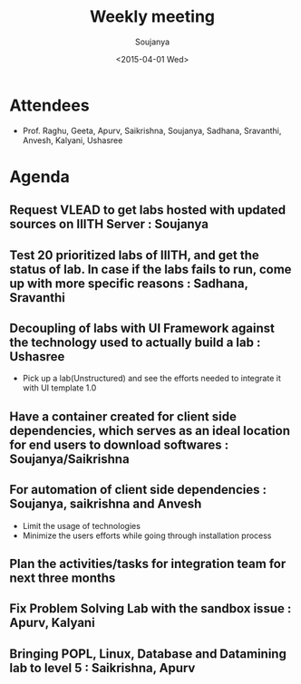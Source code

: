 #+Title:  Weekly meeting
#+Author: Soujanya
#+Date:   <2015-04-01 Wed>

* Attendees
 - Prof. Raghu, Geeta, Apurv, Saikrishna, Soujanya, Sadhana, Sravanthi, Anvesh, Kalyani, Ushasree 
* Agenda

** Request VLEAD to get labs hosted with updated sources on IIITH Server : Soujanya
** Test 20 prioritized labs of IIITH, and get the status of lab. In case if the labs fails to run, come up with more specific reasons : Sadhana, Sravanthi
** Decoupling of labs with UI Framework against the technology used to actually build a lab : Ushasree
   - Pick up a lab(Unstructured) and see the efforts needed to integrate it with UI template 1.0
** Have a container created for client side dependencies, which serves as an ideal location for end users to download softwares : Soujanya/Saikrishna 
** For automation of client side dependencies : Soujanya, saikrishna and Anvesh
   - Limit the usage of technologies
   - Minimize the users efforts while going through installation process 
** Plan the activities/tasks for integration team for next three months
** Fix Problem Solving Lab with the sandbox issue : Apurv, Kalyani
** Bringing POPL, Linux, Database and Datamining lab to level 5 : Saikrishna, Apurv 
